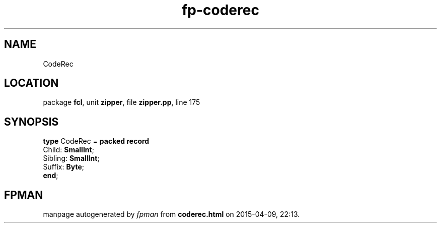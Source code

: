.\" file autogenerated by fpman
.TH "fp-coderec" 3 "2014-03-14" "fpman" "Free Pascal Programmer's Manual"
.SH NAME
CodeRec
.SH LOCATION
package \fBfcl\fR, unit \fBzipper\fR, file \fBzipper.pp\fR, line 175
.SH SYNOPSIS
\fBtype\fR CodeRec = \fBpacked record\fR
  Child: \fBSmallInt\fR;
  Sibling: \fBSmallInt\fR;
  Suffix: \fBByte\fR;
.br
\fBend\fR;
.SH FPMAN
manpage autogenerated by \fIfpman\fR from \fBcoderec.html\fR on 2015-04-09, 22:13.

